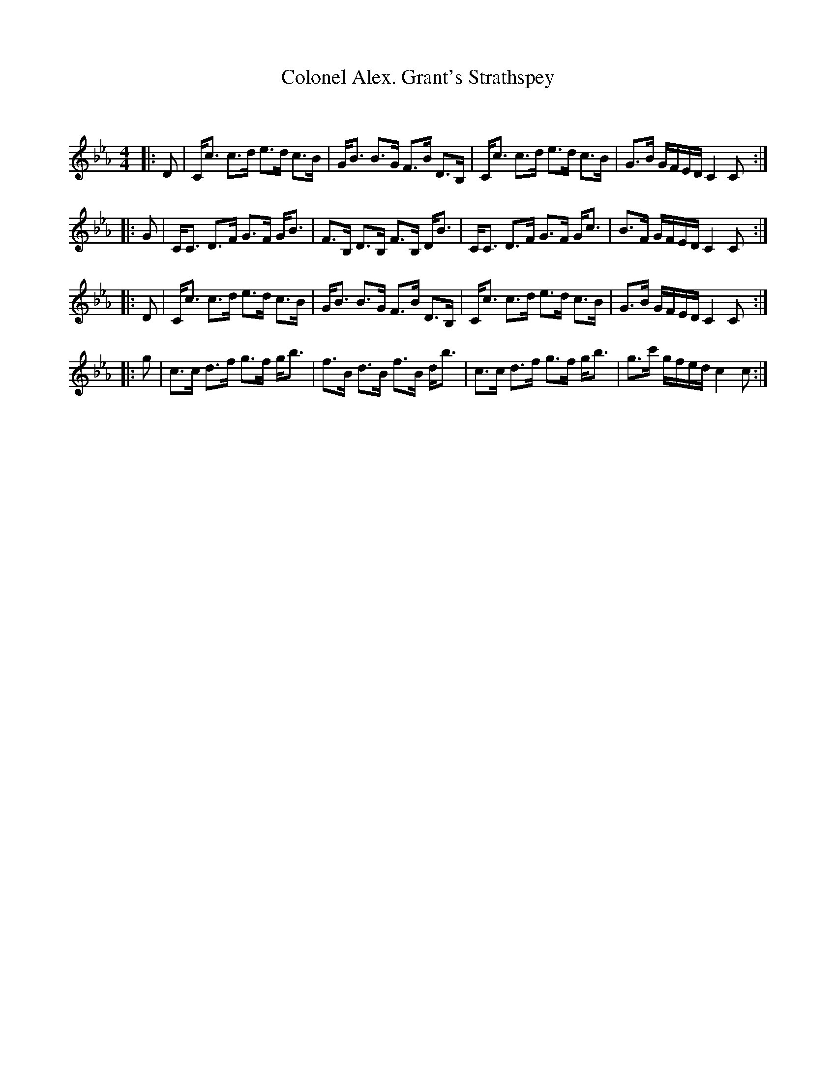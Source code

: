 X:1
T: Colonel Alex. Grant's Strathspey
C:
R:Strathspey
Q: 128
K:Eb
M:4/4
L:1/16
|:D2|Cc3 c3d e3d c3B|GB3 B3G F3B D3B,|Cc3 c3d e3d c3B|G3B GFED C4 C2:|
|:G2|CC3 D3F G3F GB3|F3B, D3B, F3B, DB3|CC3 D3F G3F Gc3|B3F GFED C4 C2:|
|:D2|Cc3 c3d e3d c3B|GB3 B3G F3B D3B,|Cc3 c3d e3d c3B|G3B GFED C4 C2:|
|:g2|c3c d3f g3f gb3|f3B d3B f3B db3|c3c d3f g3f gb3|g3c' gfed c4 c2:|
